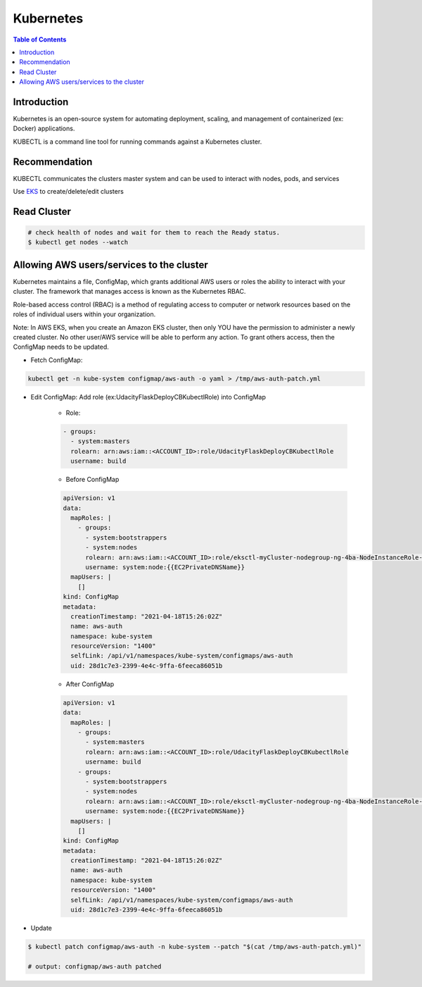 .. meta::
    :description lang=en: Kubernetes
    :keywords: Kubernetes, kubectl, K8, clusters

============
Kubernetes
============

.. contents:: Table of Contents
    :backlinks: none

Introduction
--------------

Kubernetes is an open-source system for automating deployment, scaling, and management of containerized (ex: Docker) applications.

KUBECTL is a command line tool for running commands against a Kubernetes cluster.

Recommendation
---------------

KUBECTL communicates the clusters master system and can be used to interact with nodes, pods, and services

Use `EKS <aws-eks-basics.rst>`_ to create/delete/edit clusters


Read Cluster
-------------

.. code-block:: bash

    # check health of nodes and wait for them to reach the Ready status.
    $ kubectl get nodes --watch

Allowing AWS users/services to the cluster
------------------------------------------------

Kubernetes maintains a file, ConfigMap, which grants additional AWS users or roles the ability to interact with your cluster. The framework that manages access is known as the Kubernetes RBAC.

Role-based access control (RBAC) is a method of regulating access to computer or network resources based on the roles of individual users within your organization.

Note: In AWS EKS, when you create an Amazon EKS cluster, then only YOU have the permission to administer a newly created cluster. No other user/AWS service will be able to perform any action. To grant others access, then the ConfigMap needs to be updated.

- Fetch ConfigMap:

.. code-block:: bash

    kubectl get -n kube-system configmap/aws-auth -o yaml > /tmp/aws-auth-patch.yml

- Edit ConfigMap: Add role (ex:UdacityFlaskDeployCBKubectlRole) into ConfigMap

    - Role:

    .. code-block:: yaml

        - groups:
          - system:masters
          rolearn: arn:aws:iam::<ACCOUNT_ID>:role/UdacityFlaskDeployCBKubectlRole
          username: build

    - Before ConfigMap

    .. code-block:: yaml

        apiVersion: v1
        data:
          mapRoles: |
            - groups:
              - system:bootstrappers
              - system:nodes
              rolearn: arn:aws:iam::<ACCOUNT_ID>:role/eksctl-myCluster-nodegroup-ng-4ba-NodeInstanceRole-1GQUA77OEL85J
              username: system:node:{{EC2PrivateDNSName}}
          mapUsers: |
            []
        kind: ConfigMap
        metadata:
          creationTimestamp: "2021-04-18T15:26:02Z"
          name: aws-auth
          namespace: kube-system
          resourceVersion: "1400"
          selfLink: /api/v1/namespaces/kube-system/configmaps/aws-auth
          uid: 28d1c7e3-2399-4e4c-9ffa-6feeca86051b

    - After ConfigMap

    .. code-block:: yaml

        apiVersion: v1
        data:
          mapRoles: |
            - groups:
              - system:masters
              rolearn: arn:aws:iam::<ACCOUNT_ID>:role/UdacityFlaskDeployCBKubectlRole
              username: build
            - groups:
              - system:bootstrappers
              - system:nodes
              rolearn: arn:aws:iam::<ACCOUNT_ID>:role/eksctl-myCluster-nodegroup-ng-4ba-NodeInstanceRole-1GQUA77OEL85J
              username: system:node:{{EC2PrivateDNSName}}
          mapUsers: |
            []
        kind: ConfigMap
        metadata:
          creationTimestamp: "2021-04-18T15:26:02Z"
          name: aws-auth
          namespace: kube-system
          resourceVersion: "1400"
          selfLink: /api/v1/namespaces/kube-system/configmaps/aws-auth
          uid: 28d1c7e3-2399-4e4c-9ffa-6feeca86051b

- Update

.. code-block:: bash

    $ kubectl patch configmap/aws-auth -n kube-system --patch "$(cat /tmp/aws-auth-patch.yml)"

    # output: configmap/aws-auth patched
